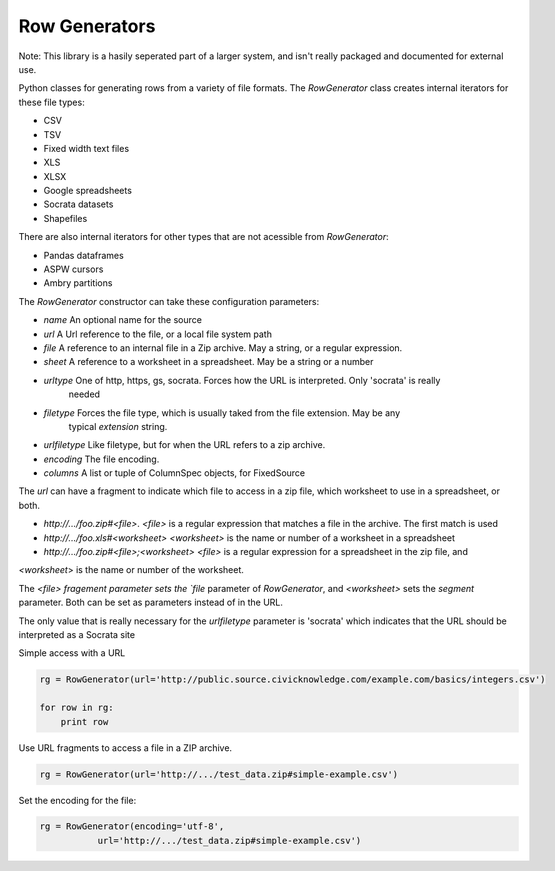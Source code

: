 Row Generators
==============

Note: This library is a hasily seperated part of a larger system, and isn't really packaged and documented
for external use.

Python classes for generating rows from a variety of file formats. The `RowGenerator` class creates internal
iterators for these file types:

* CSV
* TSV
* Fixed width text files
* XLS
* XLSX
* Google spreadsheets
* Socrata datasets
* Shapefiles

There are also internal iterators for other types that are not acessible from `RowGenerator`:

* Pandas dataframes
* ASPW cursors
* Ambry partitions


The `RowGenerator` constructor can take these configuration parameters: 

* `name` An optional name for the source
* `url` A Url reference to the file, or a local file system path
* `file` A reference to an internal file in a Zip archive. May a string, or a regular expression.
* `sheet` A reference to a worksheet in a spreadsheet. May be a string or a number
* `urltype` One of http, https, gs, socrata. Forces how the URL is interpreted. Only 'socrata' is really 
        needed
* `filetype` Forces the file type, which is usually taked from the file extension. May be any 
        typical `extension` string. 
* `urlfiletype` Like filetype, but for when the URL refers to a zip archive. 
* `encoding` The file encoding.
* `columns` A list or tuple of ColumnSpec objects, for FixedSource

The `url` can have a fragment to indicate which file to access in a zip file, which worksheet to use in a
spreadsheet, or both.

* `http://.../foo.zip#<file>`. `<file>` is a regular expression that matches a file in the archive. The first match is used
* `http://.../foo.xls#<worksheet>` `<worksheet>` is the name or number of a worksheet in a spreadsheet
* `http://.../foo.zip#<file>;<worksheet>` `<file>` is a regular expression for a spreadsheet in the zip file, and
`<worksheet`> is the name or number of the worksheet.

The `<file> fragement parameter sets the `file` parameter of `RowGenerator`, and `<worksheet>` sets the `segment`
parameter. Both can be set as parameters instead of in the URL.


The only value that is really necessary for the `urlfiletype` parameter is 'socrata' which indicates that the
URL should be interpreted as a Socrata site


Simple access with a URL

.. code-block:: python

    rg = RowGenerator(url='http://public.source.civicknowledge.com/example.com/basics/integers.csv')

    for row in rg:
        print row


Use URL fragments to access a file in a ZIP archive.

.. code-block:: python

    rg = RowGenerator(url='http://.../test_data.zip#simple-example.csv')


Set the encoding for the file:

.. code-block:: python

    rg = RowGenerator(encoding='utf-8',
               url='http://.../test_data.zip#simple-example.csv')

